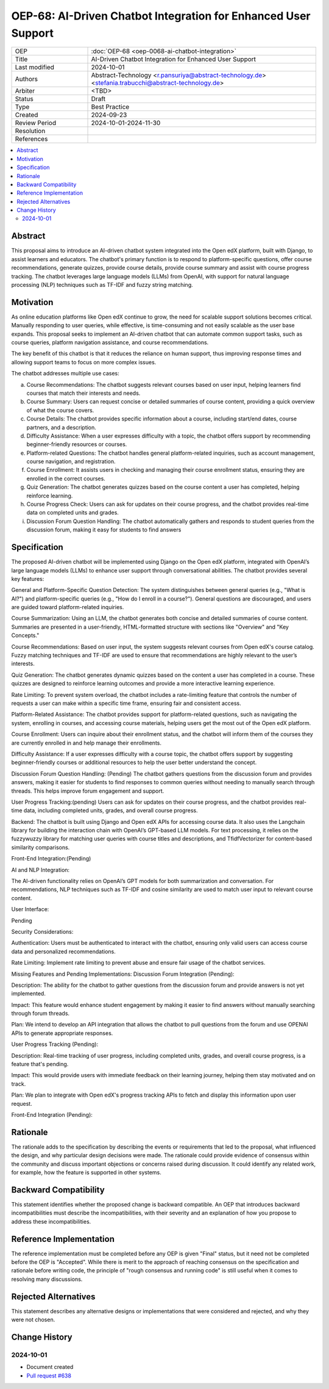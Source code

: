 OEP-68: AI-Driven Chatbot Integration for Enhanced User Support
###############################################################

.. list-table::
   :widths: 25 75

   * - OEP
     - :doc:`OEP-68 <oep-0068-ai-chatbot-integration>`
   * - Title
     - AI-Driven Chatbot Integration for Enhanced User Support
   * - Last modified
     - 2024-10-01
   * - Authors
     - Abstract-Technology <r.pansuriya@abstract-technology.de> <stefania.trabucchi@abstract-technology.de>
   * - Arbiter 
     - <TBD>
   * - Status
     - Draft
   * - Type
     - Best Practice
   * - Created
     - 2024-09-23
   * - Review Period
     - 2024-10-01-2024-11-30
   * - Resolution
     -
   * - References
     -

.. contents::
   :local:
   :depth: 2
  
Abstract
********

This proposal aims to introduce an AI-driven chatbot system integrated into the Open edX platform, built with Django, to assist learners and educators. The chatbot's primary function is to respond to platform-specific questions, offer course recommendations, generate quizzes, provide course details, provide course summary and assist with course progress tracking. The chatbot leverages large language models (LLMs) from OpenAI, with support for natural language processing (NLP) techniques such as TF-IDF and fuzzy string matching.

Motivation
**********

As online education platforms like Open edX continue to grow, the need for scalable support solutions becomes critical. Manually responding to user queries, while effective, is time-consuming and not easily scalable as the user base expands. This proposal seeks to implement an AI-driven chatbot that can automate common support tasks, such as course queries, platform navigation assistance, and course recommendations.

The key benefit of this chatbot is that it reduces the reliance on human support, thus improving response times and allowing support teams to focus on more complex issues. 

The chatbot addresses multiple use cases:

a. Course Recommendations: The chatbot suggests relevant courses based on user input, helping learners find courses that match their interests and needs.

b. Course Summary: Users can request concise or detailed summaries of course content, providing a quick overview of what the course covers.

c. Course Details: The chatbot provides specific information about a course, including start/end dates, course partners, and a description.

d. Difficulty Assistance: When a user expresses difficulty with a topic, the chatbot offers support by recommending beginner-friendly resources or courses.

e. Platform-related Questions: The chatbot handles general platform-related inquiries, such as account management, course navigation, and registration.

f. Course Enrollment: It assists users in checking and managing their course enrollment status, ensuring they are enrolled in the correct courses.

g. Quiz Generation: The chatbot generates quizzes based on the course content a user has completed, helping reinforce learning.

h. Course Progress Check: Users can ask for updates on their course progress, and the chatbot provides real-time data on completed units and grades.

i. Discussion Forum Question Handling: The chatbot automatically gathers and responds to student queries from the discussion forum, making it easy for students to find answers



Specification
*************

The proposed AI-driven chatbot will be implemented using Django on the Open edX platform, integrated with OpenAI’s large language models (LLMs) to enhance user support through conversational abilities. The chatbot provides several key features:

General and Platform-Specific Question Detection: 
The system distinguishes between general queries (e.g., "What is AI?") and platform-specific queries (e.g., "How do I enroll in a course?"). General questions are discouraged, and users are guided toward platform-related inquiries.

Course Summarization: 
Using an LLM, the chatbot generates both concise and detailed summaries of course content. Summaries are presented in a user-friendly, HTML-formatted structure with sections like "Overview" and "Key Concepts."

Course Recommendations: 
Based on user input, the system suggests relevant courses from Open edX's course catalog. Fuzzy matching techniques and TF-IDF are used to ensure that recommendations are highly relevant to the user’s interests.

Quiz Generation: 
The chatbot generates dynamic quizzes based on the content a user has completed in a course. These quizzes are designed to reinforce learning outcomes and provide a more interactive learning experience.

Rate Limiting: 
To prevent system overload, the chatbot includes a rate-limiting feature that controls the number of requests a user can make within a specific time frame, ensuring fair and consistent access.

Platform-Related Assistance: 
The chatbot provides support for platform-related questions, such as navigating the system, enrolling in courses, and accessing course materials, helping users get the most out of the Open edX platform.

Course Enrollment: 
Users can inquire about their enrollment status, and the chatbot will inform them of the courses they are currently enrolled in and help manage their enrollments.

Difficulty Assistance: 
If a user expresses difficulty with a course topic, the chatbot offers support by suggesting beginner-friendly courses or additional resources to help the user better understand the concept.

Discussion Forum Question Handling: (Pending) 
The chatbot gathers questions from the discussion forum and provides answers, making it easier for students to find responses to common queries without needing to manually search through threads. This helps improve forum engagement and support.

User Progress Tracking:(pending) 
Users can ask for updates on their course progress, and the chatbot provides real-time data, including completed units, grades, and overall course progress.

Backend: 
The chatbot is built using Django and Open edX APIs for accessing course data. It also uses the Langchain library for building the interaction chain with OpenAI’s GPT-based LLM models. For text processing, it relies on the fuzzywuzzy library for matching user queries with course titles and descriptions, and TfidfVectorizer for content-based similarity comparisons.

Front-End Integration:(Pending)

AI and NLP Integration:

The AI-driven functionality relies on OpenAI’s GPT models for both summarization and conversation. For recommendations, NLP techniques such as TF-IDF and cosine similarity are used to match user input to relevant course content.

User Interface:

Pending

Security Considerations:

Authentication: 
Users must be authenticated to interact with the chatbot, ensuring only valid users can access course data and personalized recommendations.

Rate Limiting: 
Implement rate limiting to prevent abuse and ensure fair usage of the chatbot services.

Missing Features and Pending Implementations:
Discussion Forum Integration (Pending):

Description: The ability for the chatbot to gather questions from the discussion forum and provide answers is not yet implemented.

Impact: This feature would enhance student engagement by making it easier to find answers without manually searching through forum threads.

Plan: We intend to develop an API integration that allows the chatbot to pull questions from the forum and use OPENAI APIs to generate appropriate responses.

User Progress Tracking (Pending):

Description: Real-time tracking of user progress, including completed units, grades, and overall course progress, is a feature that's pending.

Impact: This would provide users with immediate feedback on their learning journey, helping them stay motivated and on track.

Plan: We plan to integrate with Open edX's progress tracking APIs to fetch and display this information upon user request.

Front-End Integration (Pending):

Rationale
*********

The rationale adds to the specification by describing the events or
requirements that led to the proposal, what influenced the design, and why
particular design decisions were made. The rationale could provide evidence
of consensus within the community and discuss important objections or
concerns raised during discussion. It could identify any related work,
for example, how the feature is supported in other systems.

Backward Compatibility
**********************

This statement identifies whether the proposed change is backward compatible.
An OEP that introduces backward incompatibilities must describe the
incompatibilities, with their severity and an explanation of how you propose to
address these incompatibilities.

Reference Implementation
************************

The reference implementation must be completed before any OEP is given "Final"
status, but it need not be completed before the OEP is "Accepted". While there is
merit to the approach of reaching consensus on the specification and rationale
before writing code, the principle of "rough consensus and running code" is
still useful when it comes to resolving many discussions.

Rejected Alternatives
*********************

This statement describes any alternative designs or implementations that were
considered and rejected, and why they were not chosen.

Change History
**************

2024-10-01
==========

* Document created
* `Pull request #638 <https://github.com/openedx/open-edx-proposals/pull/638>`_
